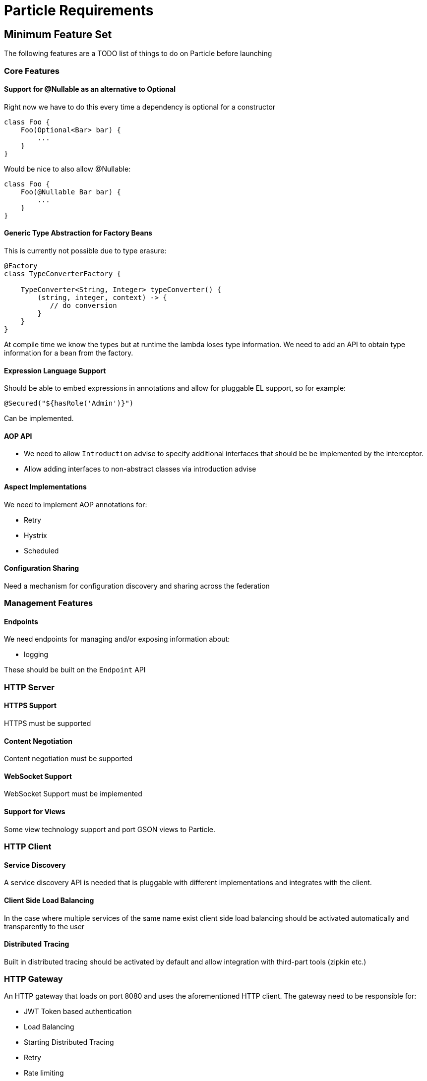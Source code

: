 # Particle Requirements

## Minimum Feature Set

The following features are a TODO list of things to do on Particle before launching

### Core Features

#### Support for @Nullable as an alternative to Optional

Right now we have to do this every time a dependency is optional for a constructor

```
class Foo {
    Foo(Optional<Bar> bar) {
        ...
    }
}
```

Would be nice to also allow @Nullable:

```
class Foo {
    Foo(@Nullable Bar bar) {
        ...
    }
}
```

#### Generic Type Abstraction for Factory Beans

This is currently not possible due to type erasure:

```
@Factory
class TypeConverterFactory {

    TypeConverter<String, Integer> typeConverter() {
        (string, integer, context) -> {
           // do conversion
        }
    }
}
```

At compile time we know the types but at runtime the lambda loses type information. We need to add an API to obtain type information for a bean from the factory.

#### Expression Language Support

Should be able to embed expressions in annotations and allow for pluggable EL support, so for example:

```
@Secured("${hasRole('Admin')}")
```

Can be implemented.

#### AOP API

- We need to allow `Introduction` advise to specify additional interfaces that should be be implemented by the interceptor.
- Allow adding interfaces to non-abstract classes via introduction advise


#### Aspect Implementations

We need to implement AOP annotations for:

- Retry
- Hystrix
- Scheduled

#### Configuration Sharing

Need a mechanism for configuration discovery and sharing across the federation

### Management Features

#### Endpoints

We need endpoints for managing and/or exposing information about:

- logging

These should be built on the `Endpoint` API

### HTTP Server


#### HTTPS Support

HTTPS must be supported

#### Content Negotiation

Content negotiation must be supported

#### WebSocket Support

WebSocket Support must be implemented


#### Support for Views

Some view technology support and port GSON views to Particle.

### HTTP Client


#### Service Discovery

A service discovery API is needed that is pluggable with different implementations and integrates with the client.

#### Client Side Load Balancing

In the case where multiple services of the same name exist client side load balancing should be activated automatically and transparently to the user

#### Distributed Tracing

Built in distributed tracing should be activated by default and allow integration with third-part tools (zipkin etc.)


### HTTP Gateway

An HTTP gateway that loads on port 8080 and uses the aforementioned HTTP client. The gateway need to be responsible for:

- JWT Token based authentication
- Load Balancing
- Starting Distributed Tracing
- Retry
- Rate limiting
- Route matching on HTTP Request (Path, Method, Header, Host, etc…​)
- Filters to modify downstream HTTP Request and HTTP Response (Add/Remove Headers, Add/Remove Parameters, Rewrite Path etc…​)


